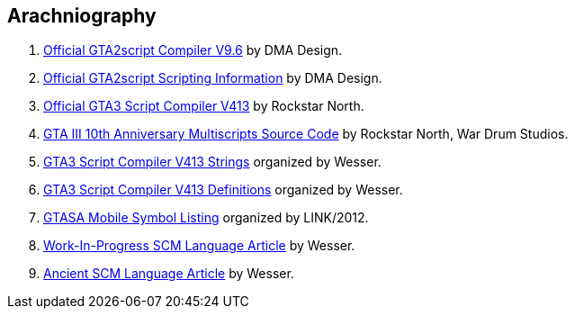 [bibliography]
== Arachniography

. http://gtamp.com/GTA2/gta2script.7z[Official GTA2script Compiler V9.6] by DMA Design.
. https://public.thelink2012.xyz/gta3/GTA2%20Scripting.html[Official GTA2script Scripting Information] by DMA Design.
. https://www.dropbox.com/s/7xgvqo8b9u1qw02/gta3sc_v413.rar[Official GTA3 Script Compiler V413] by Rockstar North.
. https://public.thelink2012.xyz/gta3/gta3_main_source.7z[GTA III 10th Anniversary Multiscripts Source Code] by Rockstar North, War Drum Studios.
. http://pastebin.com/raw/Pjb0Ezkx[GTA3 Script Compiler V413 Strings] organized by Wesser.
. https://www.dropbox.com/s/zkn59hrw7o76ry7/gta3vc_sc_defines.rar[GTA3 Script Compiler V413 Definitions] organized by Wesser.
. https://pastebin.com/raw/2VczpwK7[GTASA Mobile Symbol Listing] organized by LINK/2012.
. http://pastebin.com/raw/YfLWLXJw[Work-In-Progress SCM Language Article] by Wesser.
. http://web.archive.org/web/20170111193059/http://www.gtamodding.com/wiki/GTA3script[Ancient SCM Language Article] by Wesser.
